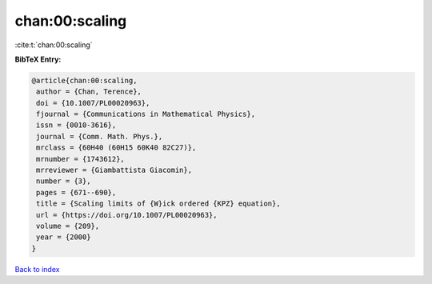 chan:00:scaling
===============

:cite:t:`chan:00:scaling`

**BibTeX Entry:**

.. code-block:: bibtex

   @article{chan:00:scaling,
    author = {Chan, Terence},
    doi = {10.1007/PL00020963},
    fjournal = {Communications in Mathematical Physics},
    issn = {0010-3616},
    journal = {Comm. Math. Phys.},
    mrclass = {60H40 (60H15 60K40 82C27)},
    mrnumber = {1743612},
    mrreviewer = {Giambattista Giacomin},
    number = {3},
    pages = {671--690},
    title = {Scaling limits of {W}ick ordered {KPZ} equation},
    url = {https://doi.org/10.1007/PL00020963},
    volume = {209},
    year = {2000}
   }

`Back to index <../By-Cite-Keys.rst>`_
